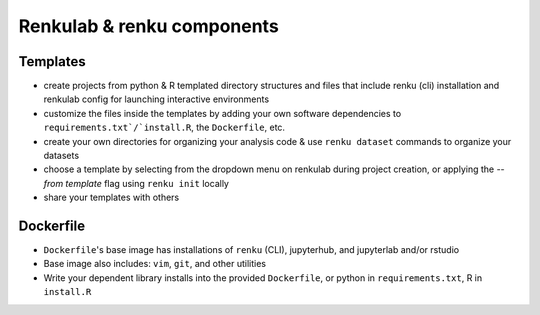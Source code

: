 Renkulab & renku components
---------------------------

Templates
~~~~~~~~~

* create projects from python & R templated directory structures and files that include renku (cli) installation and renkulab config for launching interactive environments
* customize the files inside the templates by adding your own software dependencies to ``requirements.txt`/`install.R``, the ``Dockerfile``, etc.
* create your own directories for organizing your analysis code & use ``renku dataset`` commands to organize your datasets
* choose a template by selecting from the dropdown menu on renkulab during project creation, or applying the `--from template` flag using ``renku init`` locally
* share your templates with others

Dockerfile
~~~~~~~~~~

* ``Dockerfile``'s base image has installations of ``renku`` (CLI), jupyterhub, and jupyterlab and/or rstudio
* Base image also includes: ``vim``, ``git``, and other utilities
* Write your dependent library installs into the provided ``Dockerfile``, or python in ``requirements.txt``, R in ``install.R``


.. _renkulab.io: https://renkulab.io

.. _`CLI documentation`: https://renku-python.readthedocs.io
